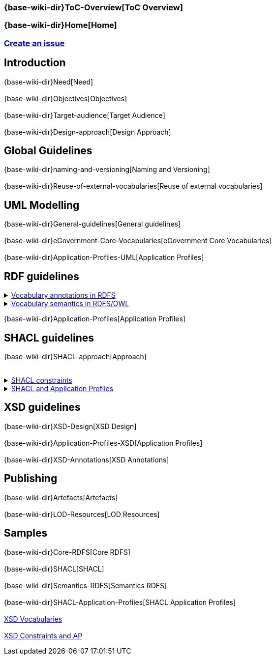 ifdef::env-github[]
:base-wiki-dir: https://github.com/ecobosco/SEMICguidelines/wiki/
endif::[]

=== {base-wiki-dir}ToC-Overview[ToC Overview]

=== {base-wiki-dir}Home[Home]

=== https://github.com/ecobosco/SEMICguidelines/issues/new?template=issue_template.md[Create an issue]

== Introduction
{base-wiki-dir}Need[Need] +
{nbsp} +
{base-wiki-dir}Objectives[Objectives] +
{nbsp} +
{base-wiki-dir}Target-audience[Target Audience] +
{nbsp} +
{base-wiki-dir}Design-approach[Design Approach]

== Global Guidelines
{base-wiki-dir}naming-and-versioning[Naming and Versioning] +
{nbsp} +
{base-wiki-dir}Reuse-of-external-vocabularies[Reuse of external vocabularies]

== UML Modelling
{base-wiki-dir}General-guidelines[General guidelines] +
{nbsp} +
{base-wiki-dir}eGovernment-Core-Vocabularies[eGovernment Core Vocabularies] +
{nbsp} +
{base-wiki-dir}Application-Profiles-UML[Application Profiles]

== RDF guidelines
++++
<details>
    <summary><a href="https://github.com/ecobosco/SEMICguidelines/wiki/Vocabulary-annotations-in-RDFS">Vocabulary annotations in RDFS<a/></summary>
++++
* {base-wiki-dir}Environment-Setup[Environment Setup]

* {base-wiki-dir}Vocabulary[Vocabulary]

* {base-wiki-dir}Vocabulary-content[Vocabulary content]

ifndef::backend-pdf[]
++++
</details>
++++
endif::[]

++++
<details>
    <summary><a href="https://github.com/ecobosco/SEMICguidelines/wiki/Vocabulary-semantics-in-RDFS-OWL">Vocabulary semantics in RDFS/OWL<a/></summary>
++++

* {base-wiki-dir}Semantic-Environment-Setup[Environment Setup]

* {base-wiki-dir}Semantic-vocabulary[Vocabulary]

ifndef::backend-pdf[]
++++
</details>
++++
endif::[]

{base-wiki-dir}Application-Profiles[Application Profiles]

== SHACL guidelines
{base-wiki-dir}SHACL-approach[Approach] +
{nbsp} +
++++
<details>
    <summary><a href="https://github.com/ecobosco/SEMICguidelines/wiki/SHACL-constraints">SHACL constraints<a/></summary>
++++
* {base-wiki-dir}Generic[Generic]
* {base-wiki-dir}SHACL-level[SHACL level]
* {base-wiki-dir}NodeShape[NodeShape]
* {base-wiki-dir}PropertyShape[PropertyShape]
++++
</details>
<details>
    <summary><a href="https://github.com/ecobosco/SEMICguidelines/wiki/SHACL-and-Application-Profiles">SHACL and Application Profiles<a/></summary>
++++
** {base-wiki-dir}SHACL-Level-Application-Profile[SHACL Level Application Profile]
** {base-wiki-dir}NodeShape-and-PropertyShape[NodeShape and PropertyShape]
** {base-wiki-dir}PropertyShape-Refinement[PropertyShape Refinement]
ifndef::backend-pdf[]
++++
</details>
++++
endif::[]
== XSD guidelines
{base-wiki-dir}XSD-Design[XSD Design] +
{nbsp} +
{base-wiki-dir}Application-Profiles-XSD[Application Profiles] +
{nbsp} +
{base-wiki-dir}XSD-Annotations[XSD Annotations]

== Publishing
{base-wiki-dir}Artefacts[Artefacts] +
{nbsp} +
{base-wiki-dir}LOD-Resources[LOD Resources] +

== Samples
{base-wiki-dir}Core-RDFS[Core RDFS] +
{nbsp} +
{base-wiki-dir}SHACL[SHACL] +
{nbsp} +
{base-wiki-dir}Semantics-RDFS[Semantics RDFS] +
{nbsp} +
{base-wiki-dir}SHACL-Application-Profiles[SHACL Application Profiles] +
{nbsp} +
https://github.com/SEMICeu/CCCEV/blob/CV-2.0.0/cccev/2.0.0/xml/xsd/cccev-2.0.0.xsd[XSD Vocabularies] +
{nbsp} +
https://github.com/SEMICeu/CCCEV/tree/CV-2.0.0/cccev/2.0.0/uml[XSD Constraints and AP]